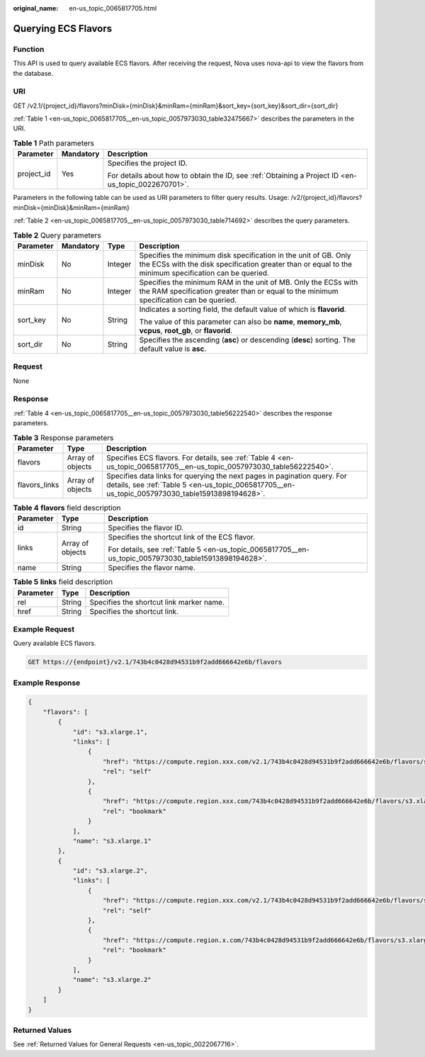 :original_name: en-us_topic_0065817705.html

.. _en-us_topic_0065817705:

Querying ECS Flavors
====================

Function
--------

This API is used to query available ECS flavors. After receiving the request, Nova uses nova-api to view the flavors from the database.

URI
---

GET /v2.1/{project_id}/flavors?minDisk={minDisk}&minRam={minRam}&sort_key={sort_key}&sort_dir={sort_dir}

:ref:`Table 1 <en-us_topic_0065817705__en-us_topic_0057973030_table32475667>` describes the parameters in the URI.

.. _en-us_topic_0065817705__en-us_topic_0057973030_table32475667:

.. table:: **Table 1** Path parameters

   +-----------------------+-----------------------+-----------------------------------------------------------------------------------------------------+
   | Parameter             | Mandatory             | Description                                                                                         |
   +=======================+=======================+=====================================================================================================+
   | project_id            | Yes                   | Specifies the project ID.                                                                           |
   |                       |                       |                                                                                                     |
   |                       |                       | For details about how to obtain the ID, see :ref:`Obtaining a Project ID <en-us_topic_0022670701>`. |
   +-----------------------+-----------------------+-----------------------------------------------------------------------------------------------------+

Parameters in the following table can be used as URI parameters to filter query results. Usage: /v2/{project_id}/flavors?minDisk={minDisk}&minRam={minRam}

:ref:`Table 2 <en-us_topic_0065817705__en-us_topic_0057973030_table714692>` describes the query parameters.

.. _en-us_topic_0065817705__en-us_topic_0057973030_table714692:

.. table:: **Table 2** Query parameters

   +-----------------+-----------------+-----------------+--------------------------------------------------------------------------------------------------------------------------------------------------------------------------+
   | Parameter       | Mandatory       | Type            | Description                                                                                                                                                              |
   +=================+=================+=================+==========================================================================================================================================================================+
   | minDisk         | No              | Integer         | Specifies the minimum disk specification in the unit of GB. Only the ECSs with the disk specification greater than or equal to the minimum specification can be queried. |
   +-----------------+-----------------+-----------------+--------------------------------------------------------------------------------------------------------------------------------------------------------------------------+
   | minRam          | No              | Integer         | Specifies the minimum RAM in the unit of MB. Only the ECSs with the RAM specification greater than or equal to the minimum specification can be queried.                 |
   +-----------------+-----------------+-----------------+--------------------------------------------------------------------------------------------------------------------------------------------------------------------------+
   | sort_key        | No              | String          | Indicates a sorting field, the default value of which is **flavorid**.                                                                                                   |
   |                 |                 |                 |                                                                                                                                                                          |
   |                 |                 |                 | The value of this parameter can also be **name**, **memory_mb**, **vcpus**, **root_gb**, or **flavorid**.                                                                |
   +-----------------+-----------------+-----------------+--------------------------------------------------------------------------------------------------------------------------------------------------------------------------+
   | sort_dir        | No              | String          | Specifies the ascending (**asc**) or descending (**desc**) sorting. The default value is **asc**.                                                                        |
   +-----------------+-----------------+-----------------+--------------------------------------------------------------------------------------------------------------------------------------------------------------------------+

Request
-------

None

Response
--------

:ref:`Table 4 <en-us_topic_0065817705__en-us_topic_0057973030_table56222540>` describes the response parameters.

.. table:: **Table 3** Response parameters

   +---------------+------------------+-----------------------------------------------------------------------------------------------------------------------------------------------------------------------------+
   | Parameter     | Type             | Description                                                                                                                                                                 |
   +===============+==================+=============================================================================================================================================================================+
   | flavors       | Array of objects | Specifies ECS flavors. For details, see :ref:`Table 4 <en-us_topic_0065817705__en-us_topic_0057973030_table56222540>`.                                                      |
   +---------------+------------------+-----------------------------------------------------------------------------------------------------------------------------------------------------------------------------+
   | flavors_links | Array of objects | Specifies data links for querying the next pages in pagination query. For details, see :ref:`Table 5 <en-us_topic_0065817705__en-us_topic_0057973030_table15913898194628>`. |
   +---------------+------------------+-----------------------------------------------------------------------------------------------------------------------------------------------------------------------------+

.. _en-us_topic_0065817705__en-us_topic_0057973030_table56222540:

.. table:: **Table 4** **flavors** field description

   +-----------------------+-----------------------+-------------------------------------------------------------------------------------------------------+
   | Parameter             | Type                  | Description                                                                                           |
   +=======================+=======================+=======================================================================================================+
   | id                    | String                | Specifies the flavor ID.                                                                              |
   +-----------------------+-----------------------+-------------------------------------------------------------------------------------------------------+
   | links                 | Array of objects      | Specifies the shortcut link of the ECS flavor.                                                        |
   |                       |                       |                                                                                                       |
   |                       |                       | For details, see :ref:`Table 5 <en-us_topic_0065817705__en-us_topic_0057973030_table15913898194628>`. |
   +-----------------------+-----------------------+-------------------------------------------------------------------------------------------------------+
   | name                  | String                | Specifies the flavor name.                                                                            |
   +-----------------------+-----------------------+-------------------------------------------------------------------------------------------------------+

.. _en-us_topic_0065817705__en-us_topic_0057973030_table15913898194628:

.. table:: **Table 5** **links** field description

   ========= ====== ========================================
   Parameter Type   Description
   ========= ====== ========================================
   rel       String Specifies the shortcut link marker name.
   href      String Specifies the shortcut link.
   ========= ====== ========================================

Example Request
---------------

Query available ECS flavors.

.. code-block:: text

   GET https://{endpoint}/v2.1/743b4c0428d94531b9f2add666642e6b/flavors

Example Response
----------------

.. code-block::

   {
       "flavors": [
           {
               "id": "s3.xlarge.1",
               "links": [
                   {
                       "href": "https://compute.region.xxx.com/v2.1/743b4c0428d94531b9f2add666642e6b/flavors/s3.xlarge.1",
                       "rel": "self"
                   },
                   {
                       "href": "https://compute.region.xxx.com/743b4c0428d94531b9f2add666642e6b/flavors/s3.xlarge.1",
                       "rel": "bookmark"
                   }
               ],
               "name": "s3.xlarge.1"
           },
           {
               "id": "s3.xlarge.2",
               "links": [
                   {
                       "href": "https://compute.region.xxx.com/v2.1/743b4c0428d94531b9f2add666642e6b/flavors/s3.xlarge.2",
                       "rel": "self"
                   },
                   {
                       "href": "https://compute.region.x.com/743b4c0428d94531b9f2add666642e6b/flavors/s3.xlarge.2",
                       "rel": "bookmark"
                   }
               ],
               "name": "s3.xlarge.2"
           }
       ]
   }

Returned Values
---------------

See :ref:`Returned Values for General Requests <en-us_topic_0022067716>`.
